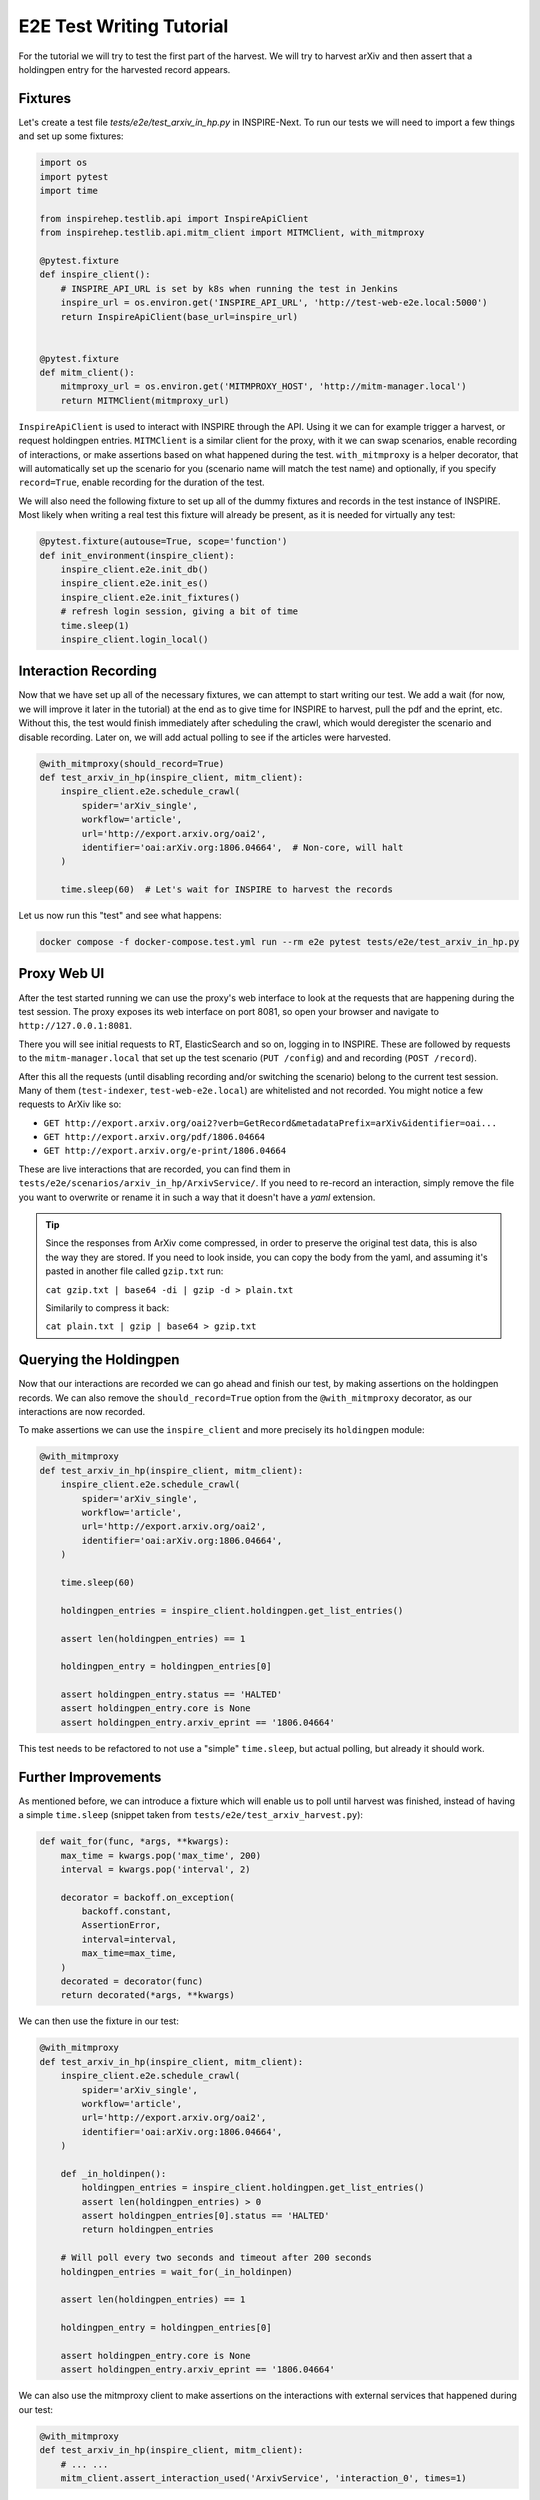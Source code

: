 *************************
E2E Test Writing Tutorial
*************************

For the tutorial we will try to test the first part of the harvest. We will try to harvest arXiv
and then assert that a holdingpen entry for the harvested record appears.

Fixtures
++++++++

Let's create a test file `tests/e2e/test_arxiv_in_hp.py` in INSPIRE-Next. To run our tests we will
need to import a few things and set up some fixtures:

.. code-block:: python

    import os
    import pytest
    import time

    from inspirehep.testlib.api import InspireApiClient
    from inspirehep.testlib.api.mitm_client import MITMClient, with_mitmproxy

    @pytest.fixture
    def inspire_client():
        # INSPIRE_API_URL is set by k8s when running the test in Jenkins
        inspire_url = os.environ.get('INSPIRE_API_URL', 'http://test-web-e2e.local:5000')
        return InspireApiClient(base_url=inspire_url)


    @pytest.fixture
    def mitm_client():
        mitmproxy_url = os.environ.get('MITMPROXY_HOST', 'http://mitm-manager.local')
        return MITMClient(mitmproxy_url)

``InspireApiClient`` is used to interact with INSPIRE through the API. Using it we can for example
trigger a harvest, or request holdingpen entries. ``MITMClient`` is a similar client for the proxy,
with it we can swap scenarios, enable recording of interactions, or make assertions based on what
happened during the test. ``with_mitmproxy`` is a helper decorator, that will automatically set up
the scenario for you (scenario name will match the test name) and optionally, if you specify
``record=True``, enable recording for the duration of the test.


We will also need the following fixture to set up all of the dummy fixtures and records in the
test instance of INSPIRE. Most likely when writing a real test this fixture will already be present,
as it is needed for virtually any test:

.. code-block:: python

    @pytest.fixture(autouse=True, scope='function')
    def init_environment(inspire_client):
        inspire_client.e2e.init_db()
        inspire_client.e2e.init_es()
        inspire_client.e2e.init_fixtures()
        # refresh login session, giving a bit of time
        time.sleep(1)
        inspire_client.login_local()

Interaction Recording
+++++++++++++++++++++

Now that we have set up all of the necessary fixtures, we can attempt to start writing our test.
We add a wait (for now, we will improve it later in the tutorial) at the end as to give time for
INSPIRE to harvest, pull the pdf and the eprint, etc. Without this, the test would finish
immediately after scheduling the crawl, which would deregister the scenario and disable recording.
Later on, we will add actual polling to see if the articles were harvested.

.. code-block:: python

    @with_mitmproxy(should_record=True)
    def test_arxiv_in_hp(inspire_client, mitm_client):
        inspire_client.e2e.schedule_crawl(
            spider='arXiv_single',
            workflow='article',
            url='http://export.arxiv.org/oai2',
            identifier='oai:arXiv.org:1806.04664',  # Non-core, will halt
        )

        time.sleep(60)  # Let's wait for INSPIRE to harvest the records

Let us now run this "test" and see what happens:

.. code-block:: bash

    docker compose -f docker-compose.test.yml run --rm e2e pytest tests/e2e/test_arxiv_in_hp.py

Proxy Web UI
++++++++++++

After the test started running we can use the proxy's web interface to look at the requests that are
happening during the test session. The proxy exposes its web interface on port 8081, so open your
browser and navigate to ``http://127.0.0.1:8081``.

There you will see initial requests to RT, ElasticSearch and so on, logging in to INSPIRE. These are
followed by requests to the ``mitm-manager.local`` that set up the test scenario (``PUT /config``)
and and recording (``POST /record``).

After this all the requests (until disabling recording and/or switching the scenario) belong to the
current test session. Many of them (``test-indexer``, ``test-web-e2e.local``) are whitelisted and
not recorded. You might notice a few requests to ArXiv like so:

* ``GET http://export.arxiv.org/oai2?verb=GetRecord&metadataPrefix=arXiv&identifier=oai...``
* ``GET http://export.arxiv.org/pdf/1806.04664``
* ``GET http://export.arxiv.org/e-print/1806.04664``

These are live interactions that are recorded, you can find them in
``tests/e2e/scenarios/arxiv_in_hp/ArxivService/``. If you need to re-record an interaction, simply
remove the file you want to overwrite or rename it in such a way that it doesn't have a `yaml`
extension.

.. tip::
    Since the responses from ArXiv come compressed, in order to preserve the original test data,
    this is also the way they are stored. If you need to look inside, you can copy the body from
    the yaml, and assuming it's pasted in another file called ``gzip.txt`` run:

    ``cat gzip.txt | base64 -di | gzip -d > plain.txt``

    Similarily to compress it back:

    ``cat plain.txt | gzip | base64 > gzip.txt``

Querying the Holdingpen
+++++++++++++++++++++++

Now that our interactions are recorded we can go ahead and finish our test, by making assertions
on the holdingpen records. We can also remove the ``should_record=True`` option from the
``@with_mitmproxy`` decorator, as our interactions are now recorded.

To make assertions we can use the ``inspire_client`` and more precisely its ``holdingpen`` module:

.. code-block:: python

    @with_mitmproxy
    def test_arxiv_in_hp(inspire_client, mitm_client):
        inspire_client.e2e.schedule_crawl(
            spider='arXiv_single',
            workflow='article',
            url='http://export.arxiv.org/oai2',
            identifier='oai:arXiv.org:1806.04664',
        )

        time.sleep(60)

        holdingpen_entries = inspire_client.holdingpen.get_list_entries()

        assert len(holdingpen_entries) == 1

        holdingpen_entry = holdingpen_entries[0]

        assert holdingpen_entry.status == 'HALTED'
        assert holdingpen_entry.core is None
        assert holdingpen_entry.arxiv_eprint == '1806.04664'

This test needs to be refactored to not use a "simple" ``time.sleep``, but actual polling, but
already it should work.

Further Improvements
++++++++++++++++++++

As mentioned before, we can introduce a fixture which will enable us to poll until harvest was
finished, instead of having a simple ``time.sleep`` (snippet taken from
``tests/e2e/test_arxiv_harvest.py``):

.. code-block:: python

    def wait_for(func, *args, **kwargs):
        max_time = kwargs.pop('max_time', 200)
        interval = kwargs.pop('interval', 2)

        decorator = backoff.on_exception(
            backoff.constant,
            AssertionError,
            interval=interval,
            max_time=max_time,
        )
        decorated = decorator(func)
        return decorated(*args, **kwargs)

We can then use the fixture in our test:

.. code-block:: python

    @with_mitmproxy
    def test_arxiv_in_hp(inspire_client, mitm_client):
        inspire_client.e2e.schedule_crawl(
            spider='arXiv_single',
            workflow='article',
            url='http://export.arxiv.org/oai2',
            identifier='oai:arXiv.org:1806.04664',
        )

        def _in_holdinpen():
            holdingpen_entries = inspire_client.holdingpen.get_list_entries()
            assert len(holdingpen_entries) > 0
            assert holdingpen_entries[0].status == 'HALTED'
            return holdingpen_entries

        # Will poll every two seconds and timeout after 200 seconds
        holdingpen_entries = wait_for(_in_holdinpen)

        assert len(holdingpen_entries) == 1

        holdingpen_entry = holdingpen_entries[0]

        assert holdingpen_entry.core is None
        assert holdingpen_entry.arxiv_eprint == '1806.04664'

We can also use the mitmproxy client to make assertions on the interactions with external services
that happened during our test:

.. code-block:: python

    @with_mitmproxy
    def test_arxiv_in_hp(inspire_client, mitm_client):
        # ... ...
        mitm_client.assert_interaction_used('ArxivService', 'interaction_0', times=1)

Above will fail if the interaction ``scenarios/arxiv_in_hp/ArxivService/interaction_0.yaml`` has not
been used exactly one time. You can leave off the ``times`` parameter if you want to assert that
the interaction happened at least once, instead of specifying exactly the number of times. Names
of interactions are not important so you can rename them if you like. Naming only matters if two
interactions can match the same request: in such case the lexicographically first one is chosen for
consistency.

Troubleshooting/Tips
++++++++++++++++++++

Accessing web node in browser
-----------------------------

If for any reason you need to access the web interface of INSPIRE, you can add an entry to your
``/etc/hosts`` file with the IP of the web container:

.. code-block:: bash

    $ docker inspect inspirenext_test-web-e2e.local_1 | grep '"IPAddress"'

                "IPAddress": "",
                    "IPAddress": "172.20.0.9",

    $ sudo vim /etc/hosts

And add a line at the bottom:

.. code-block:: text

    172.20.0.9 test-web-e2e.local

Now you can visit http://test-web-e2e.local:5000 in your browser, provided the container is running.

Docker cheatsheet
-----------------

In order to start the web container (don't forget the ``.local`` at the end!):

.. code-block:: bash

    docker compose -f docker-compose.test.yml up test-web-e2e.local

For any other container, change the ``test-web-e2e.local`` to the suitable name; other containers
don't end in ``.local``, this is needed only for inspire-next node as it has to be a domain name.

Similarily substitute ``up`` for ``stop`` or ``kill`` to bring it down, and ``rm`` to remove the
container (e.g. so that the new updated image can be used).

To view the logs of a container:

.. code-block:: bash

    docker compose -f docker-compose.test.yml logs test-worker-e2e

In order to run a shell in an already running container (e.g. to investigate errors):

.. code-block:: bash

    # E.g. for INSPIRE
    docker compose -f docker-compose.test.yml exec test-web-e2e.local bash

    # For MITM-Proxy we use `ash`, as it runs on Alpine Linux base, which doesn't ship with `bash`
    docker compose -f docker-compose.test.yml exec mitm-proxy ash

